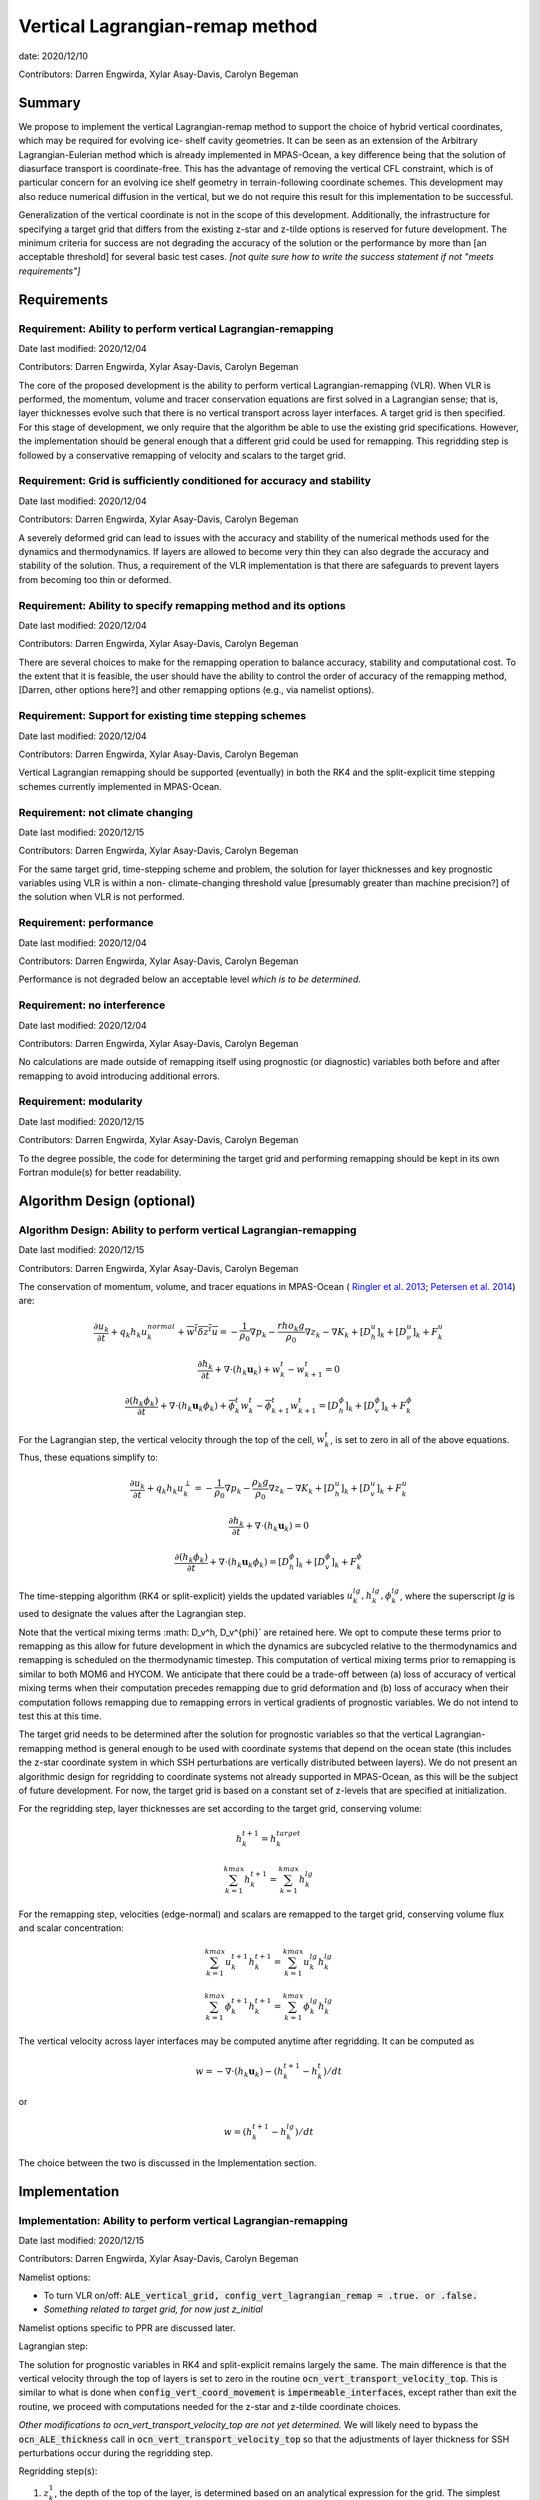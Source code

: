 .. role:: red

Vertical Lagrangian-remap method
================================

date: 2020/12/10

Contributors: Darren Engwirda, Xylar Asay-Davis, Carolyn Begeman



Summary
-------

We propose to implement the vertical Lagrangian-remap method to support the 
choice of hybrid vertical coordinates, which may be required for evolving ice-
shelf cavity geometries. It can be seen as an extension of the Arbitrary 
Lagrangian-Eulerian method which is already implemented in MPAS-Ocean, a key 
difference being that the solution of diasurface transport is coordinate-free. 
This has the advantage of removing the vertical CFL constraint, which is of 
particular concern for an evolving ice shelf geometry in terrain-following 
coordinate schemes. This development may also reduce numerical diffusion in the
vertical, but we do not require this result for this implementation to be 
successful.

Generalization of the vertical coordinate is not in the scope of this development. 
Additionally, the infrastructure for specifying a target grid that differs from 
the existing z-star and z-tilde options is reserved for future development.
The minimum criteria for success are not degrading the accuracy of the solution 
or the performance by more than [an acceptable threshold] for several basic test 
cases. 
*[not quite sure how to write the success statement if not "meets requirements"]*


Requirements
------------

Requirement: Ability to perform vertical Lagrangian-remapping
^^^^^^^^^^^^^^^^^^^^^^^^^^^^^^^^^^^^^^^^^^^^^^^^^^^^^^^^^^^^^

Date last modified: 2020/12/04

Contributors: Darren Engwirda, Xylar Asay-Davis, Carolyn Begeman

The core of the proposed development is the ability to perform vertical 
Lagrangian-remapping (VLR). When VLR is performed, the momentum, volume and 
tracer conservation equations are first solved in a Lagrangian sense; that is, 
layer thicknesses evolve such that there is no vertical transport across layer 
interfaces. A target grid is then specified. For this stage of development, 
we only require that the algorithm be able to use the existing grid 
specifications. However, the implementation should be general enough that 
a different grid could be used for remapping. This regridding step is followed 
by a conservative remapping of velocity and scalars to the target grid. 

Requirement: Grid is sufficiently conditioned for accuracy and stability
^^^^^^^^^^^^^^^^^^^^^^^^^^^^^^^^^^^^^^^^^^^^^^^^^^^^^^^^^^^^^^^^^^^^^^^^

Date last modified: 2020/12/04

Contributors: Darren Engwirda, Xylar Asay-Davis, Carolyn Begeman

A severely deformed grid can lead to issues with the accuracy and stability of 
the numerical methods used for the dynamics and thermodynamics. If layers are 
allowed to become very thin they can also degrade the accuracy and stability of 
the solution. Thus, a requirement of the VLR implementation is that there are 
safeguards to prevent layers from becoming too thin or deformed. 

Requirement: Ability to specify remapping method and its options
^^^^^^^^^^^^^^^^^^^^^^^^^^^^^^^^^^^^^^^^^^^^^^^^^^^^^^^^^^^^^^^^

Date last modified: 2020/12/04

Contributors: Darren Engwirda, Xylar Asay-Davis, Carolyn Begeman

There are several choices to make for the remapping operation to balance accuracy, 
stability and computational cost. To the extent that it is feasible, the user 
should have the ability to control the order of accuracy of the remapping method,
[Darren, other options here?] and other remapping options (e.g., via namelist options).

Requirement: Support for existing time stepping schemes
^^^^^^^^^^^^^^^^^^^^^^^^^^^^^^^^^^^^^^^^^^^^^^^^^^^^^^^

Date last modified: 2020/12/04

Contributors: Darren Engwirda, Xylar Asay-Davis, Carolyn Begeman

Vertical Lagrangian remapping should be supported (eventually) in both the RK4 
and the split-explicit time stepping schemes currently implemented in MPAS-Ocean. 

Requirement: not climate changing
^^^^^^^^^^^^^^^^^^^^^^^^^^^^^^^^^

Date last modified: 2020/12/15

Contributors: Darren Engwirda, Xylar Asay-Davis, Carolyn Begeman

For the same target grid, time-stepping scheme and problem, the solution for 
layer thicknesses and key prognostic variables using VLR is within a non-
climate-changing threshold value [presumably greater than machine precision?] 
of the solution when VLR is not performed.

Requirement: performance
^^^^^^^^^^^^^^^^^^^^^^^^

Date last modified: 2020/12/04

Contributors: Darren Engwirda, Xylar Asay-Davis, Carolyn Begeman

Performance is not degraded below an acceptable level *which is to be 
determined*.

Requirement: no interference
^^^^^^^^^^^^^^^^^^^^^^^^^^^^

Date last modified: 2020/12/04

Contributors: Darren Engwirda, Xylar Asay-Davis, Carolyn Begeman

No calculations are made outside of remapping itself using prognostic (or 
diagnostic) variables both before and after remapping to avoid introducing 
additional errors.

Requirement: modularity
^^^^^^^^^^^^^^^^^^^^^^^

Date last modified: 2020/12/15

Contributors: Darren Engwirda, Xylar Asay-Davis, Carolyn Begeman

To the degree possible, the code for determining the target grid and performing 
remapping should be kept in its own Fortran module(s) for better readability.



Algorithm Design (optional)
---------------------------

Algorithm Design: Ability to perform vertical Lagrangian-remapping
^^^^^^^^^^^^^^^^^^^^^^^^^^^^^^^^^^^^^^^^^^^^^^^^^^^^^^^^^^^^^^^^^^

Date last modified: 2020/12/15

Contributors: Darren Engwirda, Xylar Asay-Davis, Carolyn Begeman

The conservation of momentum, volume, and tracer equations in MPAS-Ocean (
`Ringler et al. 2013 <https://www.sciencedirect.com/science/article/abs/pii/S1463500313000760>`_; 
`Petersen et al. 2014 <https://www.sciencedirect.com/science/article/abs/pii/S1463500314001796>`_) are:

.. math::

   \frac{\partial u_k}{\partial t} + q_k h_k u_k^{normal} + \overline{w^t \delta z^t u} = -\frac{1}{\rho_0} \nabla p_k - \frac{rho_k g}{\rho_0} \nabla z_k - \nabla K_k + [D_h^u]_k + [D_{\nu}^u]_k + F_k^u
   
   \frac{\partial h_k}{\partial t} + \nabla \cdot (h_k \mathbf{u}_k) + w_k^t - w_{k+1}^t = 0

   \frac{\partial (h_k \phi_k)}{\partial t} + \nabla \cdot (h_k \mathbf{u}_k \phi_k) + \overline{\phi}_k^t w_k^t - \overline{\phi}_{k+1}^t w_{k+1}^t = [D_h^{\phi}]_k + [D_v^{\phi}]_k + F_k^{\phi}
   
For the Lagrangian step, the vertical velocity through the top of the cell, :math:`w_k^t`, is set to zero in all of the above equations. Thus, these equations simplify to:

.. math::

   \frac{\partial u_k}{\partial t} + q_k h_k u_k^{\perp} = -\frac{1}{\rho_0} \nabla p_k - \frac{\rho_k g}{\rho_0} \nabla z_k - \nabla K_k + [D_h^u]_k + [D_v^u]_k + F_k^u
   
   \frac{\partial h_k}{\partial t} + \nabla \cdot (h_k \mathbf{u}_k) = 0

   \frac{\partial (h_k \phi_k)}{\partial t} + \nabla \cdot (h_k \mathbf{u}_k \phi_k) = [D_h^{\phi}]_k + [D_v^{\phi}]_k + F_k^{\phi}
   
The time-stepping algorithm (RK4 or split-explicit) yields the updated 
variables :math:`u_k^{lg},h_k^{lg},\phi_k^{lg}`, where the superscript
*lg* is used to designate the values after the Lagrangian step.

Note that the vertical mixing terms :math: D_v^h, D_v^{\phi}` 
are retained here. We opt to compute these terms prior to remapping as this 
allow for future development in which the dynamics are subcycled relative to 
the thermodynamics and remapping is scheduled on the thermodynamic timestep. 
This computation of vertical mixing terms prior to remapping is similar to 
both MOM6 and HYCOM. We anticipate that there could be a trade-off between (a)
loss of accuracy of vertical mixing terms when their computation precedes 
remapping due to grid deformation and (b) loss of accuracy when their 
computation follows remapping due to remapping errors in vertical gradients of 
prognostic variables. We do not intend to test this at this time.

The target grid needs to be determined after the solution for prognostic 
variables so that the vertical Lagrangian-remapping method is general enough to
be used with coordinate systems that depend on the ocean state (this includes 
the z-star coordinate system in which SSH perturbations are vertically 
distributed between layers). We do not present an algorithmic design for 
regridding to coordinate systems not already supported in MPAS-Ocean, as this 
will be the subject of future development. For now, the target grid is based on a 
constant set of z-levels that are specified at initialization.

For the regridding step, layer thicknesses are set according to the target 
grid, conserving volume:

.. math::

   h_k^{t+1} = h_k^{target}
   
   \sum_{k=1}^{kmax}h_k^{t+1} = \sum_{k=1}^{kmax}h_k^{lg}


For the remapping step, velocities (edge-normal) and scalars are remapped to 
the target grid, conserving volume flux and scalar concentration:

.. math::

   \sum_{k=1}^{kmax} u_k^{t+1} h_k^{t+1} = \sum_{k=1}^{kmax} u_k^{lg} h_k^{lg}
   
   \sum_{k=1}^{kmax} \phi_k^{t+1} h_k^{t+1} = \sum_{k=1}^{kmax} \phi_k^{lg} h_k^{lg}

The vertical velocity across layer interfaces may be computed anytime after 
regridding. It can be computed as 

.. math::

   w = - \nabla \cdot (h_k \mathbf{u}_k) - (h_k^{t+1} - h_k^t)/dt

or

.. math::

   w = (h_k^{t+1} - h_k^{lg})/dt

The choice between the two is discussed in the Implementation section.


Implementation
--------------

Implementation: Ability to perform vertical Lagrangian-remapping
^^^^^^^^^^^^^^^^^^^^^^^^^^^^^^^^^^^^^^^^^^^^^^^^^^^^^^^^^^^^^^^^

Date last modified: 2020/12/15

Contributors: Darren Engwirda, Xylar Asay-Davis, Carolyn Begeman

Namelist options:

- To turn VLR on/off: 
  :code:`ALE_vertical_grid, config_vert_lagrangian_remap = .true. or .false.`
- *Something related to target grid, for now just z_initial*

Namelist options specific to PPR are discussed later.

Lagrangian step:

The solution for prognostic variables in RK4 and split-explicit remains
largely the same. The main difference is that the vertical velocity through 
the top of layers is set to zero in the routine 
:code:`ocn_vert_transport_velocity_top`. This is similar to what is done when 
:code:`config_vert_coord_movement` is :code:`impermeable_interfaces`, except 
rather than exit the routine, we proceed with computations needed for the z-star and
z-tilde coordinate choices.

*Other modifications to ocn_vert_transport_velocity_top are not yet determined.*
We will likely need to bypass the :code:`ocn_ALE_thickness` call in 
:code:`ocn_vert_transport_velocity_top` so that the adjustments of layer 
thickness for SSH perturbations occur during the regridding step.


Regridding step(s):

#. :math:`z_k^1`, the depth of the top of the layer, is determined based on 
   an analytical expression for the grid. 
   The simplest case is constant z-levels, :math:`z_k^1 = z_k^{init}`.
   Since :math:`z_k^1` can be a function of the ocean state (e.g., :math:`\rho` 
   for isopycnal coordinates, regridding doesn't begin until after the solution 
   for prognostic variables.
#. Superimpose SSH perturbations according to one of the existing depth-
   dependent functions, :math:`z_k^2 = z_k^1 + c(z) \: \eta`. As in 
   :code:`ocn_ALE_thickness`, layer thicknesses are adjusted from the seafloor 
   upwards. Ideally, there is a single function that is used for both ALE
   implementations, with and without VLR.
#. Apply conditioning steps outlined in the following section.
#. Update :code:`layerThicknessEdge` from the updated :code:`layerThickness`
   using routine :code:`ocn_diagnostic_solve_layerThicknessEdge`. Note that 
   :code:`zTop, zMid` are updated later when :code:`ocn_diagnostic_solve` is 
   called.

All of the regridding steps will be performed from a separate module.
This topic is further addressed in section Implementation: modularity.


Remapping step:

Layer thickness has already been updated to reflect Lagrangian motion when 
:code:`ocn_tend_thick` is called. This is stored in 
:code:`layerThickness(tlev=2)`.

There is a new remapping routine with inputs:

- :code:`layerThickness(tlev=2)` for scalars
- :code:`layerThicknessEdge(tlev=2)` for velocity
- :code:`bottomDepth`
- :code:`layerThicknessTarget`
- :code:`layerThicknessEdgeTarget`
- Remapped and updated: :code:`normalVelocity`
- Remapped and updated: All members of :code:`tracerPool` unless 
  :code:`activeTracersOnly`, in which case only the :code:`activeTracers`
- *This may not be a complete list*

This routine makes calls to the PPR library

*More details here*

Some implementation considerations for PPR:
 
- Error-checking in PPR: make consistent with MPAS errors, consider additional
  error checks
- *Add more here*

:code:`layerThickness(tlev=2)` is then overwritten with the new layer thickness.

After remapping, :code:`ocn_diagnostic_solve` is called. This is needed to 
compute the density and pressure fields based on the remapped ocean state and
the diagnostic field :code:`vertVelocityTop` which is the vertical velocity 
through the top of the layer. This is only used as a diagnostic variable for 
computing the MOC streamfunction. None of the mixing parameterizations require
a vertical velocity (Eulerian or diasurface velocity).

Note: if `vertVelocityTop` is computed between regridding and remapping then it 
can be computed as 

.. code::
   
   vertVelocityTop(k) = vertVelocityTop(k+1) - div_hu(k) - 
                        (layerThickness(k,tlev=2) - layerThickness(k,tlev=1))/dt

If `vertVelocityTop` is computed after remapping, then :code:`div_hu` is no
longer appropriate as it has been remapped. In this case, the Lagrangian layer 
thickness should be stored in a scratch variable and then the vertical velocity 
through the top of the layer can be computed:

.. code::

   layerThicknessALE = layerThickness(tlev=2)
   
   layerThickness(tlev=2) = layerThicknessTarget
   
   vertVelocityTop = (layerThickness(tlev=2) - layerThicknessALE)/dt

The computation of :code:`vertTransportVelocityTop` and 
:code:`vertGMBolusVelocitytop` is unchanged as these fields represent Eulerian 
velocities.

Implementation: Grid is sufficiently conditioned for accuracy and stability
^^^^^^^^^^^^^^^^^^^^^^^^^^^^^^^^^^^^^^^^^^^^^^^^^^^^^^^^^^^^^^^^^^^^^^^^^^^

Date last modified: 2020/12/15

Contributors: Darren Engwirda, Xylar Asay-Davis, Carolyn Begeman

After determining the target grid, perform the following steps:

#. Optional: Assign :math:`h_k^{t+1}` to :math:`h_k^{lg}` if 
   :math:`h_k^{t+1} - h_k^{lg}` is less than a minimum thickness alteration. 
   This motivated by accuracy considerations, as each remapping may introduce 
   errors. *Darren, would this improve PPR computational performance?*
#. Apply minimum layer thickness criterion. 

Smoothing layers in space and time is left for a future design document in 
which we implement support for additional coordinate systems including hybrid 
coordinates.

Namelist options:

- Minimum layer thickness
- Optional: minimum thickness change for remapping to occur


Implementation: Ability to specify remapping method and its options
^^^^^^^^^^^^^^^^^^^^^^^^^^^^^^^^^^^^^^^^^^^^^^^^^^^^^^^^^^^^^^^^^^^

Date last modified: 2020/12/15

Contributors: Darren Engwirda, Xylar Asay-Davis, Carolyn Begeman

Namelist options:

- frequency with which remapping should be performed (on which timestep)
- order of the remapping
- order of edge slope estimates
- monotone limiter
- boundary condition option
- option to output some diagnostics?
- *Some other remapping options here*


Implementation: Support for existing time stepping schemes
^^^^^^^^^^^^^^^^^^^^^^^^^^^^^^^^^^^^^^^^^^^^^^^^^^^^^^^^^^

Date last modified: 2020/12/15

Contributors: Darren Engwirda, Xylar Asay-Davis, Carolyn Begeman

:code:`vertAleTransportTop` is set to zero for both time stepping schemes from 
:code:`ocn_vert_transport_velocity_top`.

*Some details here about how to treat ALE_thickness*

Implementation: performance
^^^^^^^^^^^^^^^^^^^^^^^^^^^

Date last modified: 2020/12/15

Contributors: Darren Engwirda, Xylar Asay-Davis, Carolyn Begeman

Options for improving performance:

- Using the split-explicit scheme
- Splitting the scalar and momentum timesteps
- Only remapping when the change in thickness exceeds given threshold
- Optimizing/parallelizing PPR?

Implementation: no interference
^^^^^^^^^^^^^^^^^^^^^^^^^^^^^^^

Date last modified: 2020/12/15

Contributors: Darren Engwirda, Xylar Asay-Davis, Carolyn Begeman

Ensure that no calculations are made outside of remapping itself using 
prognostic (or diagnostic) variables both before and after remapping to avoid 
introducing additional errors.

Look for places in the code where prognostic variables are used at the previous 
timestep.

Implementation: modularity
^^^^^^^^^^^^^^^^^^^^^^^^^^

Date last modified: 2020/12/15

Contributors: Darren Engwirda, Xylar Asay-Davis, Carolyn Begeman

Remapping operations (PPR) are performed in a separate routine. 

Target grid levels should be determined in a separate routine.


Testing
-------

Testing and Validation: Ability to perform vertical Lagrangian-remapping
^^^^^^^^^^^^^^^^^^^^^^^^^^^^^^^^^^^^^^^^^^^^^^^^^^^^^^^^^^^^^^^^^^^^^^^^

Date last modified: 2020/12/15

Contributors: Darren Engwirda, Xylar Asay-Davis, Carolyn Begeman

Ability to handle strong vertical velocities: 

- baroclinic channel test case (?)

Evaluating spurious mixing due to remapping: Compare with and without VLR

- Internal wave test case
- Dense overflow test case

Tests for nightly regression suite:

- *TBD*

Testing and Validation: Grid is sufficiently conditioned for accuracy and stability
^^^^^^^^^^^^^^^^^^^^^^^^^^^^^^^^^^^^^^^^^^^^^^^^^^^^^^^^^^^^^^^^^^^^^^^^^^^^^^^^^^^

Date last modified: 2020/12/15

Contributors: Darren Engwirda, Xylar Asay-Davis, Carolyn Begeman


Testing and Validation: Support for existing time stepping schemes
^^^^^^^^^^^^^^^^^^^^^^^^^^^^^^^^^^^^^^^^^^^^^^^^^^^^^^^^^^^^^^^^^^

Date last modified: 2020/12/15

Contributors: Darren Engwirda, Xylar Asay-Davis, Carolyn Begeman

Internal wave test case. Set the target grid equal both with and without VLR.

Results from RK4 with and without VLR: 

Results from split-explicit with and without VLR: 

Testing and Validation: not climate changing
^^^^^^^^^^^^^^^^^^^^^^^^^^^^^^^^^^^^^^^^^^^^

Date last modified: 2020/12/15

Contributors: Darren Engwirda, Xylar Asay-Davis, Carolyn Begeman

Global ocean test case (?)

Testing and Validation: performance
^^^^^^^^^^^^^^^^^^^^^^^^^^^^^^^^^^^

Date last modified: 2020/12/15

Contributors: Darren Engwirda, Xylar Asay-Davis, Carolyn Begeman

*Choose which test case(s) to evaluate performance with*

Testing and Validation: conservation
^^^^^^^^^^^^^^^^^^^^^^^^^^^^^^^^^^^^

Date last modified: 2020/12/15

Contributors: Darren Engwirda, Xylar Asay-Davis, Carolyn Begeman

Tests of PPR alone and embedded.

Vertical resolution convergence test: 

Nightly regression suite test:

- *TBD*

Testing and Validation: no interference
^^^^^^^^^^^^^^^^^^^^^^^^^^^^^^^^^^^^^^^

Date last modified: 2020/12/15

Contributors: Darren Engwirda, Xylar Asay-Davis, Carolyn Begeman

Temporarily set prognosticVariable(tlev=1) to unrealistic value after remapping 
so that any errors due to interference will be detectable?

